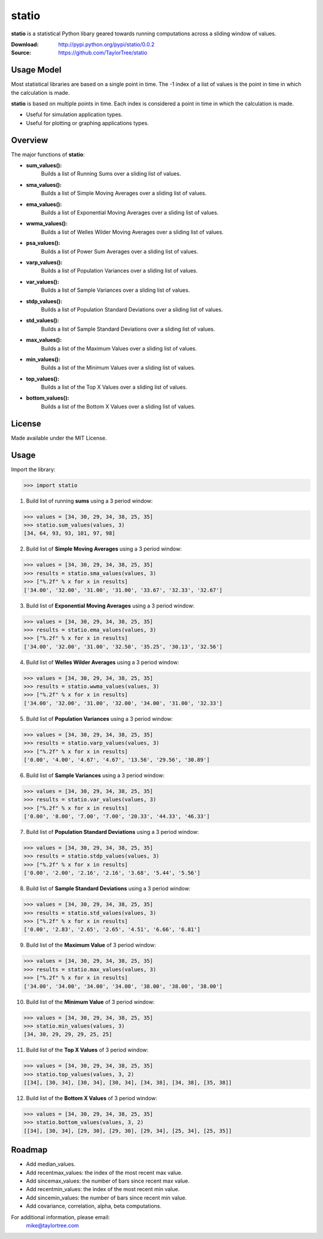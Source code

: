statio
======
**statio** is a statistical Python libary geared towards running computations across
a sliding window of values.

:Download: http://pypi.python.org/pypi/statio/0.0.2
:Source: https://github.com/TaylorTree/statio


Usage Model
-----------
Most statistical libraries are based on a single point in time.  The -1 index of a list of values is the point in time in which the calculation is made.

**statio** is based on multiple points in time.  Each index is considered a point in time in which the calculation is made.

* Useful for simulation application types.
* Useful for plotting or graphing applications types.


Overview
--------
The major functions of **statio**:

* **sum_values():**
    Builds a list of Running Sums over a sliding list of values.

* **sma_values():**
    Builds a list of Simple Moving Averages over a sliding list of values.

* **ema_values():**
    Builds a list of Exponential Moving Averages over a sliding list of values.

* **wwma_values():**
    Builds a list of Welles Wilder Moving Averages over a sliding list of values.

* **psa_values():**
    Builds a list of Power Sum Averages over a sliding list of values.

* **varp_values():**
    Builds a list of Population Variances over a sliding list of values.

* **var_values():**
    Builds a list of Sample Variances over a sliding list of values.

* **stdp_values():**
    Builds a list of Population Standard Deviations over a sliding list of values.

* **std_values():**
    Builds a list of Sample Standard Deviations over a sliding list of values.

* **max_values():**
    Builds a list of the Maximum Values over a sliding list of values.

* **min_values():**
    Builds a list of the Minimum Values over a sliding list of values.
    
* **top_values():**
    Builds a list of the Top X Values over a sliding list of values.

* **bottom_values():**
    Builds a list of the Bottom X Values over a sliding list of values.


License
-------
Made available under the MIT License.


Usage
-----
Import the library:

>>> import statio

1. Build list of running **sums** using a 3 period window:

>>> values = [34, 30, 29, 34, 38, 25, 35]
>>> statio.sum_values(values, 3)
[34, 64, 93, 93, 101, 97, 98]

2. Build list of **Simple Moving Averages** using a 3 period window:

>>> values = [34, 30, 29, 34, 38, 25, 35]
>>> results = statio.sma_values(values, 3)
>>> ["%.2f" % x for x in results]
['34.00', '32.00', '31.00', '31.00', '33.67', '32.33', '32.67']

3. Build list of **Exponential Moving Averages** using a 3 period window:

>>> values = [34, 30, 29, 34, 38, 25, 35]
>>> results = statio.ema_values(values, 3)
>>> ["%.2f" % x for x in results]
['34.00', '32.00', '31.00', '32.50', '35.25', '30.13', '32.56']

4. Build list of **Welles Wilder Averages** using a 3 period window:

>>> values = [34, 30, 29, 34, 38, 25, 35]
>>> results = statio.wwma_values(values, 3)
>>> ["%.2f" % x for x in results]
['34.00', '32.00', '31.00', '32.00', '34.00', '31.00', '32.33']

5. Build list of **Population Variances** using a 3 period window:

>>> values = [34, 30, 29, 34, 38, 25, 35]
>>> results = statio.varp_values(values, 3)
>>> ["%.2f" % x for x in results]
['0.00', '4.00', '4.67', '4.67', '13.56', '29.56', '30.89']

6. Build list of **Sample Variances** using a 3 period window:

>>> values = [34, 30, 29, 34, 38, 25, 35]
>>> results = statio.var_values(values, 3)
>>> ["%.2f" % x for x in results]
['0.00', '8.00', '7.00', '7.00', '20.33', '44.33', '46.33']

7. Build list of **Population Standard Deviations** using a 3 period window:

>>> values = [34, 30, 29, 34, 38, 25, 35]
>>> results = statio.stdp_values(values, 3)
>>> ["%.2f" % x for x in results]
['0.00', '2.00', '2.16', '2.16', '3.68', '5.44', '5.56']

8. Build list of **Sample Standard Deviations** using a 3 period window:

>>> values = [34, 30, 29, 34, 38, 25, 35]
>>> results = statio.std_values(values, 3)
>>> ["%.2f" % x for x in results]
['0.00', '2.83', '2.65', '2.65', '4.51', '6.66', '6.81']

9. Build list of the **Maximum Value** of 3 period window:

>>> values = [34, 30, 29, 34, 38, 25, 35]
>>> results = statio.max_values(values, 3)
>>> ["%.2f" % x for x in results]
['34.00', '34.00', '34.00', '34.00', '38.00', '38.00', '38.00']

10. Build list of the **Minimum Value** of 3 period window:

>>> values = [34, 30, 29, 34, 38, 25, 35]
>>> statio.min_values(values, 3)
[34, 30, 29, 29, 29, 25, 25]

11. Build list of the **Top X Values** of 3 period window:

>>> values = [34, 30, 29, 34, 38, 25, 35]
>>> statio.top_values(values, 3, 2)
[[34], [30, 34], [30, 34], [30, 34], [34, 38], [34, 38], [35, 38]]

12. Build list of the **Bottom X Values** of 3 period window:

>>> values = [34, 30, 29, 34, 38, 25, 35]
>>> statio.bottom_values(values, 3, 2)
[[34], [30, 34], [29, 30], [29, 30], [29, 34], [25, 34], [25, 35]]


Roadmap
-------
* Add median_values.
* Add recentmax_values: the index of the most recent max value.
* Add sincemax_values: the number of bars since recent max value.
* Add recentmin_values: the index of the most recent min value.
* Add sincemin_values: the number of bars since recent min value.
* Add covariance, correlation, alpha, beta computations.


For additional information, please email:
    mike@taylortree.com